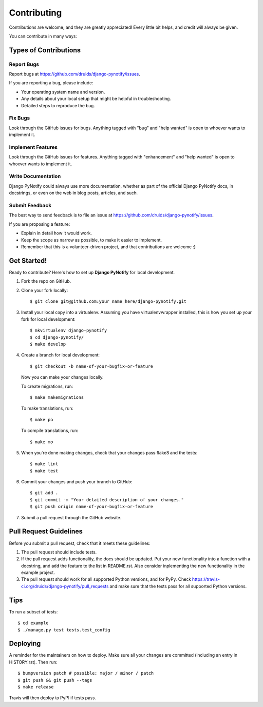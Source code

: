 .. highlight:: shell
.. _contrib:

============
Contributing
============

Contributions are welcome, and they are greatly appreciated! Every little bit
helps, and credit will always be given.

You can contribute in many ways:

Types of Contributions
----------------------

Report Bugs
~~~~~~~~~~~

Report bugs at https://github.com/druids/django-pynotify/issues.

If you are reporting a bug, please include:

* Your operating system name and version.
* Any details about your local setup that might be helpful in troubleshooting.
* Detailed steps to reproduce the bug.

Fix Bugs
~~~~~~~~

Look through the GitHub issues for bugs. Anything tagged with "bug" and "help
wanted" is open to whoever wants to implement it.

Implement Features
~~~~~~~~~~~~~~~~~~

Look through the GitHub issues for features. Anything tagged with "enhancement"
and "help wanted" is open to whoever wants to implement it.

Write Documentation
~~~~~~~~~~~~~~~~~~~

Django PyNotify could always use more documentation, whether as part of the
official Django PyNotify docs, in docstrings, or even on the web in blog posts,
articles, and such.

Submit Feedback
~~~~~~~~~~~~~~~

The best way to send feedback is to file an issue at https://github.com/druids/django-pynotify/issues.

If you are proposing a feature:

* Explain in detail how it would work.
* Keep the scope as narrow as possible, to make it easier to implement.
* Remember that this is a volunteer-driven project, and that contributions
  are welcome :)

Get Started!
------------

Ready to contribute? Here's how to set up **Django PyNotify** for local development.

1. Fork the repo on GitHub.
2. Clone your fork locally::

    $ git clone git@github.com:your_name_here/django-pynotify.git

3. Install your local copy into a virtualenv. Assuming you have virtualenvwrapper installed, this is how you set up your
   fork for local development::

    $ mkvirtualenv django-pynotify
    $ cd django-pynotify/
    $ make develop

4. Create a branch for local development::

    $ git checkout -b name-of-your-bugfix-or-feature

   Now you can make your changes locally.

   To create migrations, run::

    $ make makemigrations

   To make translations, run::

    $ make po

   To compile translations, run::

    $ make mo

5. When you're done making changes, check that your changes pass flake8 and the tests::

    $ make lint
    $ make test

6. Commit your changes and push your branch to GitHub::

    $ git add .
    $ git commit -m "Your detailed description of your changes."
    $ git push origin name-of-your-bugfix-or-feature

7. Submit a pull request through the GitHub website.

Pull Request Guidelines
-----------------------

Before you submit a pull request, check that it meets these guidelines:

1. The pull request should include tests.

2. If the pull request adds functionality, the docs should be updated. Put your new functionality into a function with a
   docstring, and add the feature to the list in README.rst. Also consider inplementing the new functionality in the
   example project.

3. The pull request should work for all supported Python versions, and for PyPy. Check
   https://travis-ci.org/druids/django-pynotify/pull_requests and make sure that the tests pass for all supported
   Python versions.

Tips
----

To run a subset of tests::

    $ cd example
    $ ./manage.py test tests.test_config

Deploying
---------

A reminder for the maintainers on how to deploy.
Make sure all your changes are committed (including an entry in HISTORY.rst).
Then run::

$ bumpversion patch # possible: major / minor / patch
$ git push && git push --tags
$ make release

Travis will then deploy to PyPI if tests pass.
